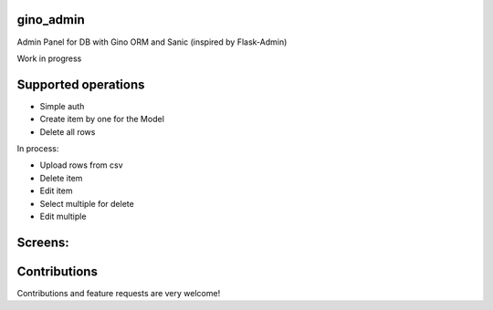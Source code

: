 gino_admin
----------
Admin Panel for DB with Gino ORM and Sanic (inspired by Flask-Admin)

Work in progress


Supported operations
--------------------

- Simple auth
- Create item by one for the Model
- Delete all rows


In process:

- Upload rows from csv
- Delete item
- Edit item
- Select multiple for delete
- Edit multiple


Screens:
--------

.. image:: docs/img/auth.png
  :width: 250
  :alt: Simple auth

.. image:: docs/img/add_item.png
  :width: 250
  :alt: Add item

.. image:: docs/img/table_view.png
  :width: 250
  :alt: Table view


Contributions
---------------

Contributions and feature requests are very welcome!

